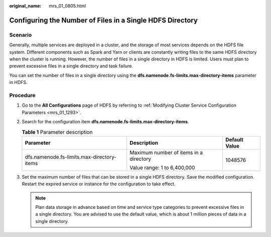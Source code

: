 :original_name: mrs_01_0805.html

.. _mrs_01_0805:

Configuring the Number of Files in a Single HDFS Directory
==========================================================

Scenario
--------

Generally, multiple services are deployed in a cluster, and the storage of most services depends on the HDFS file system. Different components such as Spark and Yarn or clients are constantly writing files to the same HDFS directory when the cluster is running. However, the number of files in a single directory in HDFS is limited. Users must plan to prevent excessive files in a single directory and task failure.

You can set the number of files in a single directory using the **dfs.namenode.fs-limits.max-directory-items** parameter in HDFS.

Procedure
---------

#. Go to the **All Configurations** page of HDFS by referring to :ref:`Modifying Cluster Service Configuration Parameters <mrs_01_1293>`.
#. Search for the configuration item **dfs.namenode.fs-limits.max-directory-items**.

   .. table:: **Table 1** Parameter description

      +--------------------------------------------+----------------------------------------+-----------------------+
      | Parameter                                  | Description                            | Default Value         |
      +============================================+========================================+=======================+
      | dfs.namenode.fs-limits.max-directory-items | Maximum number of items in a directory | 1048576               |
      |                                            |                                        |                       |
      |                                            | Value range: 1 to 6,400,000            |                       |
      +--------------------------------------------+----------------------------------------+-----------------------+

#. Set the maximum number of files that can be stored in a single HDFS directory. Save the modified configuration. Restart the expired service or instance for the configuration to take effect.

   .. note::

      Plan data storage in advance based on time and service type categories to prevent excessive files in a single directory. You are advised to use the default value, which is about 1 million pieces of data in a single directory.
